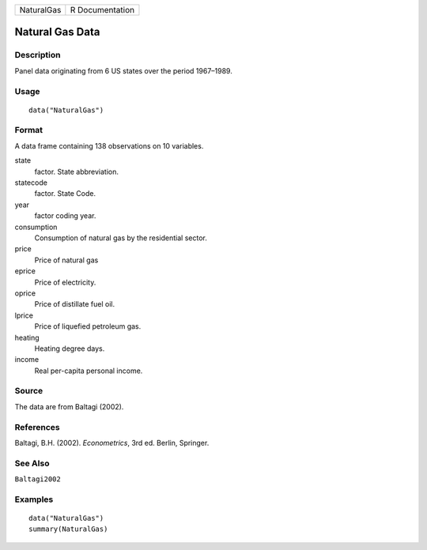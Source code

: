 ========== ===============
NaturalGas R Documentation
========== ===============

Natural Gas Data
----------------

Description
~~~~~~~~~~~

Panel data originating from 6 US states over the period 1967–1989.

Usage
~~~~~

::

   data("NaturalGas")

Format
~~~~~~

A data frame containing 138 observations on 10 variables.

state
   factor. State abbreviation.

statecode
   factor. State Code.

year
   factor coding year.

consumption
   Consumption of natural gas by the residential sector.

price
   Price of natural gas

eprice
   Price of electricity.

oprice
   Price of distillate fuel oil.

lprice
   Price of liquefied petroleum gas.

heating
   Heating degree days.

income
   Real per-capita personal income.

Source
~~~~~~

The data are from Baltagi (2002).

References
~~~~~~~~~~

Baltagi, B.H. (2002). *Econometrics*, 3rd ed. Berlin, Springer.

See Also
~~~~~~~~

``Baltagi2002``

Examples
~~~~~~~~

::

   data("NaturalGas")
   summary(NaturalGas)
